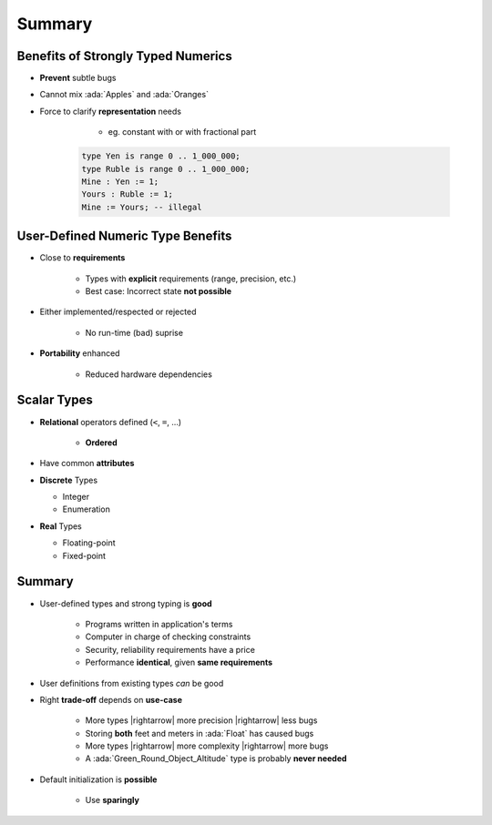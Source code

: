 =========
Summary
=========

--------------------------------------
 Benefits of Strongly Typed Numerics
--------------------------------------

* **Prevent** subtle bugs
* Cannot mix :ada:`Apples` and :ada:`Oranges`
* Force to clarify **representation** needs

    - eg. constant with or with fractional part

   .. code:: Ada

      type Yen is range 0 .. 1_000_000;
      type Ruble is range 0 .. 1_000_000;
      Mine : Yen := 1;
      Yours : Ruble := 1;
      Mine := Yours; -- illegal

------------------------------------
User-Defined Numeric Type Benefits
------------------------------------

* Close to **requirements**

   - Types with **explicit** requirements (range, precision, etc.)
   - Best case: Incorrect state **not possible**

* Either implemented/respected or rejected

   - No run-time (bad) suprise

* **Portability** enhanced

   - Reduced hardware dependencies
   
--------------
Scalar Types
--------------

* **Relational** operators defined (``<``,  ``=``, ...)

    - **Ordered**

* Have common **attributes**
* **Discrete** Types

  - Integer
  - Enumeration

* **Real** Types

  - Floating-point
  - Fixed-point

   

---------
Summary
---------

* User-defined types and strong typing is **good**

   - Programs written in application's terms
   - Computer in charge of checking constraints
   - Security, reliability requirements have a price
   - Performance **identical**, given **same requirements**

* User definitions from existing types *can* be good
* Right **trade-off** depends on **use-case**

   - More types |rightarrow| more precision |rightarrow| less bugs
   - Storing **both** feet and meters in :ada:`Float` has caused bugs
   - More types |rightarrow| more complexity |rightarrow| more bugs
   - A :ada:`Green_Round_Object_Altitude` type is probably **never needed**

* Default initialization is **possible**

   - Use **sparingly**
